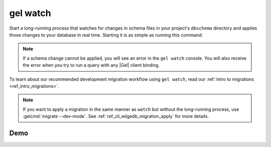 .. _ref_cli_edgedb_watch:


=========
gel watch
=========

Start a long-running process that watches for changes in schema files in your
project's ``dbschema`` directory and applies those changes to your database in
real time. Starting it is as simple as running this command:

.. cli:synopsis::

	gel watch

.. note::

    If a schema change cannot be applied, you will see an error in the ``gel
    watch`` console. You will also receive the error when you try to run a
    query with any |Gel| client binding.

To learn about our recommended development migration workflow using ``gel
watch``, read our :ref:`intro to migrations <ref_intro_migrations>`.

.. note::

    If you want to apply a migration in the same manner as ``watch`` but
    without the long-running process, use :gelcmd:`migrate --dev-mode`. See
    :ref:`ref_cli_edgedb_migration_apply` for more details.

Demo
====

.. edb:youtube-embed:: _IUSPBm2xEA
